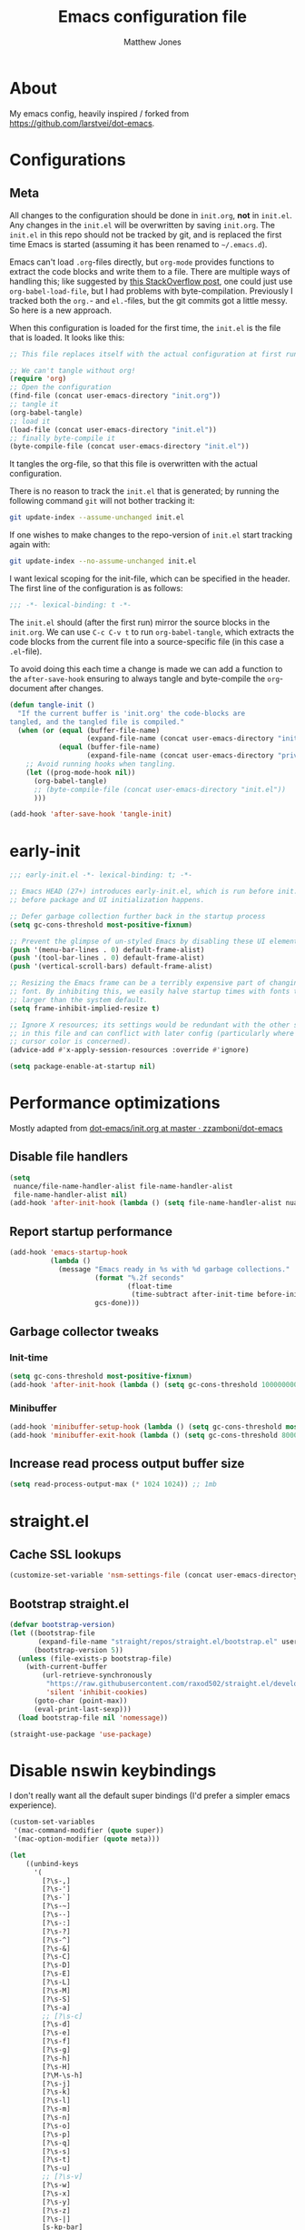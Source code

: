 #+TITLE: Emacs configuration file
#+AUTHOR: Matthew Jones
#+BABEL: :cache yes
#+PROPERTY: header-args :tangle yes

* About

  My emacs config, heavily inspired / forked from [[https://github.com/larstvei/dot-emacs]].

* Configurations
** Meta

   All changes to the configuration should be done in =init.org=, *not* in
   =init.el=. Any changes in the =init.el= will be overwritten by saving
   =init.org=. The =init.el= in this repo should not be tracked by git, and
   is replaced the first time Emacs is started (assuming it has been renamed
   to =~/.emacs.d=).

   Emacs can't load =.org=-files directly, but =org-mode= provides functions
   to extract the code blocks and write them to a file. There are multiple
   ways of handling this; like suggested by [[http://emacs.stackexchange.com/questions/3143/can-i-use-org-mode-to-structure-my-emacs-or-other-el-configuration-file][this StackOverflow post]], one
   could just use =org-babel-load-file=, but I had problems with
   byte-compilation. Previously I tracked both the =org.=- and =el.=-files,
   but the git commits got a little messy. So here is a new approach.

   When this configuration is loaded for the first time, the ~init.el~ is
   the file that is loaded. It looks like this:

   #+BEGIN_SRC emacs-lisp :tangle no
     ;; This file replaces itself with the actual configuration at first run.

     ;; We can't tangle without org!
     (require 'org)
     ;; Open the configuration
     (find-file (concat user-emacs-directory "init.org"))
     ;; tangle it
     (org-babel-tangle)
     ;; load it
     (load-file (concat user-emacs-directory "init.el"))
     ;; finally byte-compile it
     (byte-compile-file (concat user-emacs-directory "init.el"))
   #+END_SRC

   It tangles the org-file, so that this file is overwritten with the actual
   configuration.

   There is no reason to track the =init.el= that is generated; by running
   the following command =git= will not bother tracking it:

   #+BEGIN_SRC sh :tangle no
     git update-index --assume-unchanged init.el
   #+END_SRC

   If one wishes to make changes to the repo-version of =init.el= start
   tracking again with:

   #+BEGIN_SRC sh :tangle no
     git update-index --no-assume-unchanged init.el
   #+END_SRC

   I want lexical scoping for the init-file, which can be specified in the
   header. The first line of the configuration is as follows:

   #+BEGIN_SRC emacs-lisp
     ;;; -*- lexical-binding: t -*-
   #+END_SRC

   The =init.el= should (after the first run) mirror the source blocks in
   the =init.org=. We can use =C-c C-v t= to run =org-babel-tangle=, which
   extracts the code blocks from the current file into a source-specific
   file (in this case a =.el=-file).

   To avoid doing this each time a change is made we can add a function to
   the =after-save-hook= ensuring to always tangle and byte-compile the
   =org=-document after changes.

   #+BEGIN_SRC emacs-lisp
     (defun tangle-init ()
       "If the current buffer is 'init.org' the code-blocks are
     tangled, and the tangled file is compiled."
       (when (or (equal (buffer-file-name)
                        (expand-file-name (concat user-emacs-directory "init.org")))
                 (equal (buffer-file-name)
                        (expand-file-name (concat user-emacs-directory "private.org"))))
         ;; Avoid running hooks when tangling.
         (let ((prog-mode-hook nil))
           (org-babel-tangle)
           ;; (byte-compile-file (concat user-emacs-directory "init.el"))
           )))

     (add-hook 'after-save-hook 'tangle-init)
   #+END_SRC

* early-init

  #+begin_src emacs-lisp :tangle "early-init.el"
    ;;; early-init.el -*- lexical-binding: t; -*-

    ;; Emacs HEAD (27+) introduces early-init.el, which is run before init.el,
    ;; before package and UI initialization happens.

    ;; Defer garbage collection further back in the startup process
    (setq gc-cons-threshold most-positive-fixnum)

    ;; Prevent the glimpse of un-styled Emacs by disabling these UI elements early.
    (push '(menu-bar-lines . 0) default-frame-alist)
    (push '(tool-bar-lines . 0) default-frame-alist)
    (push '(vertical-scroll-bars) default-frame-alist)

    ;; Resizing the Emacs frame can be a terribly expensive part of changing the
    ;; font. By inhibiting this, we easily halve startup times with fonts that are
    ;; larger than the system default.
    (setq frame-inhibit-implied-resize t)

    ;; Ignore X resources; its settings would be redundant with the other settings
    ;; in this file and can conflict with later config (particularly where the
    ;; cursor color is concerned).
    (advice-add #'x-apply-session-resources :override #'ignore)

    (setq package-enable-at-startup nil)
  #+end_src

* Performance optimizations

  Mostly adapted from [[https://github.com/zzamboni/dot-emacs/blob/master/init.org#performance-optimization][dot-emacs/init.org at master · zzamboni/dot-emacs]]

** Disable file handlers

   #+BEGIN_SRC emacs-lisp
     (setq
      nuance/file-name-handler-alist file-name-handler-alist
      file-name-handler-alist nil)
     (add-hook 'after-init-hook (lambda () (setq file-name-handler-alist nuance/file-name-handler-alist)))
   #+END_SRC

** Report startup performance

   #+BEGIN_SRC emacs-lisp
     (add-hook 'emacs-startup-hook
               (lambda ()
                 (message "Emacs ready in %s with %d garbage collections."
                          (format "%.2f seconds"
                                  (float-time
                                   (time-subtract after-init-time before-init-time)))
                          gcs-done)))
   #+END_SRC

** Garbage collector tweaks
*** Init-time

    #+BEGIN_SRC emacs-lisp
      (setq gc-cons-threshold most-positive-fixnum)
      (add-hook 'after-init-hook (lambda () (setq gc-cons-threshold 100000000)))
    #+END_SRC

*** Minibuffer

    #+BEGIN_SRC emacs-lisp
      (add-hook 'minibuffer-setup-hook (lambda () (setq gc-cons-threshold most-positive-fixnum)))
      (add-hook 'minibuffer-exit-hook (lambda () (setq gc-cons-threshold 800000)))
    #+END_SRC

** Increase read process output buffer size

   #+begin_src emacs-lisp
     (setq read-process-output-max (* 1024 1024)) ;; 1mb
   #+end_src

* straight.el
** Cache SSL lookups

   #+BEGIN_SRC emacs-lisp
     (customize-set-variable 'nsm-settings-file (concat user-emacs-directory "network-security.data"))
   #+END_SRC

** Bootstrap straight.el

   #+BEGIN_SRC emacs-lisp
     (defvar bootstrap-version)
     (let ((bootstrap-file
            (expand-file-name "straight/repos/straight.el/bootstrap.el" user-emacs-directory))
           (bootstrap-version 5))
       (unless (file-exists-p bootstrap-file)
         (with-current-buffer
             (url-retrieve-synchronously
              "https://raw.githubusercontent.com/raxod502/straight.el/develop/install.el"
              'silent 'inhibit-cookies)
           (goto-char (point-max))
           (eval-print-last-sexp)))
       (load bootstrap-file nil 'nomessage))

     (straight-use-package 'use-package)
   #+END_SRC

* Disable nswin keybindings
  I don't really want all the default super bindings (I'd prefer a simpler emacs experience).

  #+BEGIN_SRC emacs-lisp
    (custom-set-variables
     '(mac-command-modifier (quote super))
     '(mac-option-modifier (quote meta)))

    (let
        ((unbind-keys
          '(
            [?\s-,]
            [?\s-']
            [?\s-`]
            [?\s-~]
            [?\s--]
            [?\s-:]
            [?\s-?]
            [?\s-^]
            [?\s-&]
            [?\s-C]
            [?\s-D]
            [?\s-E]
            [?\s-L]
            [?\s-M]
            [?\s-S]
            [?\s-a]
            ;; [?\s-c]
            [?\s-d]
            [?\s-e]
            [?\s-f]
            [?\s-g]
            [?\s-h]
            [?\s-H]
            [?\M-\s-h]
            [?\s-j]
            [?\s-k]
            [?\s-l]
            [?\s-m]
            [?\s-n]
            [?\s-o]
            [?\s-p]
            [?\s-q]
            [?\s-s]
            [?\s-t]
            [?\s-u]
            ;; [?\s-v]
            [?\s-w]
            [?\s-x]
            [?\s-y]
            [?\s-z]
            [?\s-|]
            [s-kp-bar]
            [s-right]
            [s-left]
            [home]
            [end]
            [kp-home]
            [kp-end]
            [kp-prior]
            [kp-next]
            [S-mouse-1]
            )))
      (seq-map (lambda (key) (global-unset-key key)) unbind-keys))

  #+END_SRC

* Niceities
** File I/O

   #+BEGIN_SRC emacs-lisp
     (set-language-environment "UTF-8")
     (set-default-coding-systems 'utf-8)

     (setq load-prefer-newer t
           save-place-file (concat user-emacs-directory "places")
           backup-directory-alist `(("." . ,(concat user-emacs-directory "backups")))
                                             ; auto-revert-interval 1            ; Refresh buffers fast
                                             ; recentf-max-saved-items 100       ; Show more recent files
           sentence-end-double-space nil       ; No double space
           vc-follow-symlinks nil)
   #+END_SRC

** Disable custom

   #+BEGIN_SRC emacs-lisp
     (setq custom-file (make-temp-file ""))   ; Discard customization's
   #+END_SRC

** Load environment variables

   #+BEGIN_SRC emacs-lisp
     (use-package exec-path-from-shell
       :straight t
       :config
       (when (memq window-system '(mac ns x))
         (exec-path-from-shell-initialize)))
   #+END_SRC

** Elisp helpers

   #+BEGIN_SRC emacs-lisp
     ;; functional helpers
     (use-package dash
       :straight t)

     ;; string manipulation
     (use-package s
       :straight t)

     ;; filepath manipulation
     (use-package f
       :straight t)
   #+END_SRC

** Encrypted authinfo

   #+begin_src emacs-lisp
     (setq auth-sources '((:source "~/.authinfo.gpg")))
   #+end_src

** so-long

   #+begin_src emacs-lisp
     (use-package so-long
       :config (global-so-long-mode 1)
       ;; Force so-long to be on in compilation buffers
       :hook (compilation-mode . so-long-minor-mode))
   #+end_src

* UI Appearance
** UI Interaction

   #+BEGIN_SRC emacs-lisp
     (fset 'yes-or-no-p 'y-or-n-p)
     (setq apropos-do-all t
           echo-keystrokes 0.1               ; Show keystrokes asap
           inhibit-startup-message t         ; No splash screen please
           initial-scratch-message nil)      ; Clean scratch buffer
   #+END_SRC

** Bell

   #+BEGIN_SRC emacs-lisp
     (setq visible-bell t
           ring-bell-function
           (lambda ()
             (let ((orig-fg (face-foreground 'mode-line)))
               (set-face-foreground 'mode-line "#F2804F")
               (run-with-idle-timer 0.1 nil
                                    (lambda (fg) (set-face-foreground 'mode-line fg))
                                    orig-fg)))
           inhibit-startup-echo-area-message t)
   #+END_SRC

** Cursor

   #+BEGIN_SRC emacs-lisp
     (setq cursor-type 'hbar)
     (blink-cursor-mode 0)
   #+END_SRC

** Highlight line
   #+BEGIN_SRC emacs-lisp
     (global-hl-line-mode +1)
   #+END_SRC

** Minimal UI

   #+BEGIN_SRC emacs-lisp
     (if (boundp 'toggle-frame-fullscreen) (toggle-frame-fullscreen))
     (if (boundp 'scroll-bar-mode) (scroll-bar-mode 0))
     (if (boundp 'tool-bar-mode) (tool-bar-mode 0))
     (if (boundp 'menu-bar-mode) (menu-bar-mode 0))
   #+END_SRC

** Native fullscreen for emacs-mac

   #+BEGIN_SRC emacs-lisp
     (when (eq window-system 'mac)
       (defun mac-fullscreen ()
         (interactive)
         (let ((fullscreen (frame-parameter nil 'fullscreen)))
           (if (memq fullscreen '(fullscreen fullboth))
               (let ((fullscreen-restore (frame-parameter nil 'fullscreen-restore)))
                 (if (memq fullscreen-restore '(maximized fullheight fullwidth))
                     (set-frame-parameter nil 'fullscreen fullscreen-restore)
                   (set-frame-parameter nil 'fullscreen nil)))
             (modify-frame-parameters
              nil `((fullscreen . fullscreen) (fullscreen-restore . ,fullscreen))))))

       (bind-key "C-x 5 4" 'mac-fullscreen))
   #+END_SRC

** Doom-modeline

   #+BEGIN_SRC emacs-lisp
     (use-package doom-modeline
       :straight t
       :hook (after-init . doom-modeline-mode)
       :config
       (line-number-mode 1)
       (column-number-mode 1)
       (size-indication-mode 1)
       (setq
        doom-modeline-minor-modes nil
        doom-modeline-buffer-encoding nil
        doom-modeline-height 1)
       (set-face-attribute 'mode-line nil :height 110)
       (set-face-attribute 'mode-line-inactive nil :height 110))
   #+END_SRC

** Line numbering
   #+BEGIN_SRC emacs-lisp
     (use-package nlinum
       :straight t
       :commands global-nlinum-mode
       :config (setq nlinum-highlight-current-line t)
       :hook ('prog-mode . #'nlinum-mode))

     (defun nuance/fix-linum-heights ()
       (let ((height (face-attribute 'default :height)))
         (set-face-attribute 'linum nil :height height)))
   #+END_SRC

** Matching parens highlight
   #+BEGIN_SRC emacs-lisp
     (show-paren-mode)
   #+END_SRC

** Light / Dark theme toggle
   I'd like to toggle between light & dark themes.

*** Dark: doom-gruvbox
    #+BEGIN_SRC emacs-lisp
      (use-package doom-themes
        :straight t
        :after nlinum
        :init
        (setq doom-themes-enable-bold t    ; if nil, bold is universally disabled
              doom-themes-enable-italic t) ; if nil, italics is universally disabled
        :config
        (load-theme 'doom-sourcerer t)
        (doom-themes-org-config)
        (doom-themes-visual-bell-config)
        (nuance/fix-linum-heights))

      (defvar dark-theme 'doom-sourcerer)
    #+END_SRC

*** Light: Gruvbox-light-hard
    #+BEGIN_SRC emacs-lisp
      (use-package doom-themes
        :straight t)

      (defvar light-theme 'doom-acario-light)
    #+END_SRC

*** Toggle
    Default to dark theme, but make it easy to switch.

    #+BEGIN_SRC emacs-lisp
      (defvar dark-mode t)

      (defun toggle-theme ()
        (interactive)
        (progn
          (disable-theme (if dark-mode dark-theme light-theme))
          (load-theme (if dark-mode light-theme dark-theme) t)
          (setq dark-mode (not dark-mode))
          (adapt-theme-org-colors)
          (nuance/fix-linum-heights)))
    #+END_SRC

** Fixed-width font
   #+BEGIN_SRC emacs-lisp
     (set-face-attribute 'default nil
                         :family "IBM Plex Mono"
                         :height 110
                         :weight 'normal
                         :width 'normal)
   #+END_SRC

** Set titlebar color

   #+BEGIN_SRC emacs-lisp
     (when (eq system-type 'darwin)
       (use-package ns-auto-titlebar
         :straight t
         :config
         (ns-auto-titlebar-mode)))
   #+END_SRC

* UI Interaction
** Selectrum

   #+begin_src emacs-lisp
     (use-package selectrum
       :straight t
       :bind (("s-t" . 'switch-to-buffer)
              ("s-o" . 'selectrum-swiper)
              ([remap yank-pop] . 'yank-pop+)
              :map selectrum-minibuffer-map
              ;; sorta mimic helm bindings I'm used to
              ("C-j" . 'selectrum-insert-current-candidate)
              ("C-l" . 'backward-kill-word)
              ("s-<return>" . 'selectrum-submit-exact-input))
       :config
       (setq selectrum-num-candidates-displayed 25)
       (selectrum-mode 1)

       (defvar selectrum-swiper-history nil "Submission history for `selectrum-swiper'.")
       (defun selectrum-swiper ()
         "Search for a matching line and jump to the beginning of its text.  Obeys narrowing."
         (interactive)
         (let* ((selectrum-should-sort-p nil)
                (line-choices (cl-loop
                               with minimum-line-number = (line-number-at-pos (point-min) t)
                               with buffer-text-lines = (split-string (buffer-string) "\n")
                               with number-format = (format "%%0%dd: " (length (number-to-string (length buffer-text-lines))))
                               for txt in buffer-text-lines
                               for num from minimum-line-number to (+ minimum-line-number
                                                                      (1- (length buffer-text-lines)))
                               unless (string-empty-p txt) ; Just skip empty lines.
                               collect (concat (format number-format num) txt)))
                ;; Get the matching line.
                (chosen-line (completing-read "Jump to matching line: " line-choices
                                              nil t nil 'selectrum-swiper-history))
                ;; Stop at the ":". It is followed by one " ".
                (line-number-prefix (seq-take-while (lambda (char)
                                                      (not (char-equal ?: char)))
                                                    chosen-line))
                ;; Get the corresponding line number, skipping the "L" in line-number-prefix.
                (chosen-line-number (string-to-number (substring line-number-prefix 1)))
                ;; Get the current line number for determining the travel distance.
                (current-line-number (line-number-at-pos (point) t)))

           (push-mark (point) t)
           ;; Manually edit history to remove line numbers.
           (setcar selectrum-swiper-history (substring chosen-line
                                                       ;; Want after line-prefix followed by ": ".
                                                       (+ (length line-number-prefix) 2)))
           (forward-line (- chosen-line-number current-line-number))
           (beginning-of-line-text 1)))

       (defun yank-pop+ (&optional arg)
         "Call `yank-pop' with ARG when appropriate, or offer completion."
         (interactive "*P")
         (if arg (yank-pop arg)
           (let* ((old-last-command last-command)
                  (selectrum-should-sort-p nil)
                  (enable-recursive-minibuffers t)
                  (text (completing-read
                         "Yank: "
                         (cl-remove-duplicates
                          kill-ring :test #'string= :from-end t)
                         nil t nil nil))
                  ;; Find `text' in `kill-ring'.
                  (pos (cl-position text kill-ring :test #'string=))
                  ;; Translate relative to `kill-ring-yank-pointer'.
                  (n (+ pos (length kill-ring-yank-pointer))))
             (unless (string= text (current-kill n t))
               (error "Could not setup for `current-kill'"))
             ;; Restore `last-command' over Selectrum commands.
             (setq last-command old-last-command)
             ;; Delegate to `yank-pop' if appropriate or just insert.
             (if (eq last-command 'yank)
                 (yank-pop n) (insert-for-yank text))))))

     (use-package prescient
       :straight t
       :config
       (setq prescient-filter-method '(literal initialism regexp fuzzy))
       (prescient-persist-mode t))

     (use-package selectrum-prescient
       :straight t
       :config (selectrum-prescient-mode 1))
   #+end_src

** Mini frame

   #+begin_src emacs-lisp
     (use-package mini-frame
       :straight t
       :custom
       ((mini-frame-ignore-commands '(eval-expression "edebug-eval-expression" debugger-eval-expression "^phi-"))
        (mini-frame-show-parameters '((top . 10) (width . 0.7) (left . 0.5) (height . 25))))
       :init
       (define-advice fit-frame-to-buffer (:around (f &rest args) dont-skip-ws-for-mini-frame)
         (cl-letf* ((orig (symbol-function #'window-text-pixel-size))
                    ((symbol-function #'window-text-pixel-size)
                     (lambda (win from to &rest args)
                       (apply orig
                              (append (list win from
                                            (if (and (window-minibuffer-p win)
                                                     (frame-root-window-p win)
                                                     (eq t to))
                                                nil
                                              to))
                                      args)))))
           (apply f args)))
       :config (mini-frame-mode))
   #+end_src

** Company
   #+BEGIN_SRC emacs-lisp
     (use-package company
       :straight t
       :custom
       ((company-idle-delay 0.1)
        (company-minimum-prefix-length 3)
        (company-backends '(company-elisp company-capf company-dabbrev-code company-etags company-dabbrev))
        (company-dabbrev-downcase nil)
        (company-dabbrev-code-everywhere t))
       :config
       (global-company-mode))

     (use-package company-quickhelp
       :straight t
       :init (setq company-quickhelp-delay 0.1)
       :config (company-quickhelp-mode))

     (use-package company-box
       :straight t
       :hook (company-mode . company-box-mode)
       :config
       (defun company-box-icons--lsp (candidate)
         (-when-let* ((lsp-item (or (get-text-property 0 'lsp-completion-item candidate)
                                    (get-text-property 0 'eglot--lsp-item candidate)))
                      (kind-num (if (hash-table-p lsp-item) (gethash "kind" lsp-item)
                                  (plist-get lsp-item :kind))))
           (alist-get kind-num company-box-icons--lsp-alist))))
   #+END_SRC

** Sublime-like
*** Don't create random files

    #+begin_src emacs-lisp
      (setq make-backup-files nil
            auto-save-default nil)
    #+end_src

*** Automatically add newlines at EOF
    #+BEGIN_SRC emacs-lisp
      (setq require-final-newline t)
    #+END_SRC

*** Disable tab indentation

    #+BEGIN_SRC emacs-lisp
      (setq-default indent-tabs-mode nil)
    #+END_SRC

*** Remove trailing whitespace
    #+BEGIN_SRC emacs-lisp
      (add-hook 'before-save-hook 'delete-trailing-whitespace)
    #+END_SRC

*** Expand region
    #+BEGIN_SRC emacs-lisp
      (use-package expand-region
        :straight t
        :bind (("s-f" . 'er/expand-region)
               ("s-F" . 'er/contract-region)))
    #+END_SRC

*** Multiple cursors
    #+BEGIN_SRC emacs-lisp
      (use-package multiple-cursors
        :straight t
        :config
        (defun select-symbol (arg)
          "Sets the region to the symbol under the point"
          (interactive "p")
          (if (region-active-p) (mc/mark-next-like-this arg) (er/mark-symbol)))
        (defun mark-all-like-symbol (arg)
          (interactive "p")
          (progn
            (unless (region-active-p) (er/mark-symbol))
            (mc/mark-all-like-this)))
        (add-to-list 'mc/unsupported-minor-modes 'company-mode)
        (add-to-list 'mc/unsupported-minor-modes 'company-quickhelp-mode)
        (add-to-list 'mc/unsupported-minor-modes 'eldoc-mode)
        (add-to-list 'mc/unsupported-minor-modes 'flycheck-mode)
        :bind (("s-L" . 'mc/edit-lines)
               ("s-d" . 'select-symbol)
               ("s-D" . 'mark-all-like-symbol)
               ("s-<mouse-1>" . 'mc/add-cursor-on-click)))
    #+END_SRC

**** Phi-search
     Incremental search thats multiple-cursors-friendly.

     #+BEGIN_SRC emacs-lisp
       (use-package phi-search
         :straight t
         :bind (([remap isearch-forward] . phi-search)
                ([remap isearch-backward] . phi-search-backward)))

       (use-package phi-replace
         :after phi-search
         :bind (([remap query-replace] . phi-replace-query)))
     #+END_SRC

*** Comment line / region
    #+BEGIN_SRC emacs-lisp
      (defun comment-line-or-region (beg end)
        "Comment a region or the current line."
        (interactive "*r")
        (save-excursion
          (if (region-active-p)
              (comment-or-uncomment-region beg end)
            (comment-line 1))))

      (global-set-key (kbd "C-\\") 'comment-line-or-region)
      (global-set-key (kbd "s-/") 'comment-line-or-region)
    #+END_SRC

*** Select whole buffer
    #+BEGIN_SRC emacs-lisp
      (global-set-key (kbd "s-a") 'mark-whole-buffer)
    #+END_SRC

*** Compilation mode tweaks
    #+BEGIN_SRC emacs-lisp
      (use-package compile
        :bind (("s-B" . compile) ("s-b" . recompile))
        :custom ((compilation-scroll-output 'first-error)))

      (use-package ansi-color
        :config
        (defun colorize-compilation-buffer ()
          (read-only-mode)
          (ansi-color-apply-on-region compilation-filter-start (point))
          (read-only-mode))
        :hook ('compilation-filter . #'colorize-compilation-buffer))
    #+END_SRC

*** Indent / Dedent
    #+BEGIN_SRC emacs-lisp
      (defun dedent (start end)
        (interactive "*r")
        (indent-rigidly start end (- tab-width)))

      (defun indent (start end)
        (interactive "*r")
        (indent-rigidly start end tab-width))

      (global-set-key (kbd "s-[") 'dedent)
      (global-set-key (kbd "s-]") 'indent)
    #+END_SRC

*** Guess indentation settings
    #+BEGIN_SRC emacs-lisp
      (use-package dtrt-indent
        :straight t
        :config
        (dtrt-indent-mode 1)
        )
    #+END_SRC

*** Window navigation
    #+BEGIN_SRC emacs-lisp
      (global-set-key (kbd "M-j") 'previous-multiframe-window)
      (global-set-key (kbd "M-k") 'other-window)

      (use-package ace-window
        :straight t
        :demand t
        :config
        (defun switch-to-nth-window (window-num)
          (let ((window (nth window-num (aw-window-list))))
            (when window (select-window window))))
        :bind (
               ("s-1" . (lambda () (interactive) (switch-to-nth-window 0)))
               ("s-2" . (lambda () (interactive) (switch-to-nth-window 1)))
               ("s-3" . (lambda () (interactive) (switch-to-nth-window 2)))
               ("s-4" . (lambda () (interactive) (switch-to-nth-window 3)))
               ("s-5" . (lambda () (interactive) (switch-to-nth-window 4)))
               ("s-6" . (lambda () (interactive) (switch-to-nth-window 5)))
               ("s-7" . (lambda () (interactive) (switch-to-nth-window 6)))
               ("s-8" . (lambda () (interactive) (switch-to-nth-window 7)))
               ("s-9" . (lambda () (interactive) (switch-to-nth-window 8)))
               ("s-0" . (lambda () (interactive) (switch-to-nth-window 9)))))
    #+END_SRC

*** Go to line
    #+BEGIN_SRC emacs-lisp
      (global-set-key (kbd "s-l") 'goto-line)
    #+END_SRC

*** Upcase / downcase
    #+BEGIN_SRC emacs-lisp
      (put 'upcase-region 'disabled nil)
      (put 'downcase-region 'disabled nil)
      ;; (global-set-key (kbd "s-k s-u") 'upcase-region)
      ;; (global-set-key (kbd "s-k s-l") 'downcase-region)
    #+END_SRC

*** Electric pair
    #+BEGIN_SRC emacs-lisp
      (electric-pair-mode 1)
    #+END_SRC

*** Auto revert
    #+BEGIN_SRC emacs-lisp
      (global-auto-revert-mode t)
    #+END_SRC

*** s-w is kill-buffer

    #+BEGIN_SRC emacs-lisp
      (global-set-key (kbd "s-w") 'kill-this-buffer)
    #+END_SRC

** CTags
   Auto-revert to new tags file
   #+BEGIN_SRC emacs-lisp
     (setq tags-revert-without-query 1)
   #+END_SRC

** Map Super-* to C-c * + smartrep

   #+BEGIN_SRC emacs-lisp
     (defun is-super-binding-p (key)
       (let ((super (elt (event-modifiers (elt (kbd "s-t") 0)) 0))
             (click (elt (event-modifiers (elt (kbd "<mouse-1>") 0)) 0)))
         (and (eq (length key) 1)
              (seq-contains (event-modifiers (elt key 0)) super)
              (not (seq-contains (event-modifiers (elt key 0)) click)))))

     (defun binding-without-super (key)
       (let ((super (elt (event-modifiers (elt (kbd "s-t") 0)) 0))
             (first-key (elt key 0)))
         (event-convert-list
          (append
           (seq-remove
            (lambda (el) (eq el super))
            (event-modifiers first-key))
           (list (event-basic-type first-key))))))

     (defun inverse-kbd (key)
       (key-description (list key)))

     (defun gather-bindings (keymap prefix)
       (let ((bindings '()))
         (map-keymap
          (lambda (evt val)
            (if (and
                 val                              ;; this binding has to have a target (eg it wasn't unset)
                 (is-super-binding-p (list evt))) ;; it needs to include the super key
                (let ((new-binding (binding-without-super (list evt))))
                  (if (not (global-key-binding (kbd (concat prefix " " (inverse-kbd (list new-binding))))))
                      (setq bindings (cons (cons (inverse-kbd new-binding) val) bindings))))))
          keymap)
         bindings))

     (use-package smartrep
       :straight t)

     (add-hook
      'after-init-hook
      (lambda ()
        (smartrep-define-key
            global-map "C-c"
          (gather-bindings global-map "C-c"))))
   #+END_SRC

** Ansi-term improvements
   From https://echosa.github.io/blog/2012/06/06/improving-ansi-term/

   #+BEGIN_SRC emacs-lisp
     (use-package term)
   #+END_SRC

*** Close terminal windows when shell exits

    #+BEGIN_SRC emacs-lisp
      (defadvice term-sentinel (around my-advice-term-sentinel (proc msg))
        (if (memq (process-status proc) '(signal exit))
            (let ((buffer (process-buffer proc)))
              ad-do-it
              (kill-buffer buffer))
          ad-do-it))
      (ad-activate 'term-sentinel)
    #+END_SRC

*** Default to /bin/bash

    #+BEGIN_SRC emacs-lisp
      (setq shell-command-switch "-lc")
      (defvar my-term-shell "/bin/bash")
      (defadvice ansi-term (before force-bash)
        (interactive (list my-term-shell)))
      (ad-activate 'ansi-term)
    #+END_SRC

*** Use utf8

    #+BEGIN_SRC emacs-lisp
      (defun my-term-use-utf8 ()
        (set-buffer-process-coding-system 'utf-8-unix 'utf-8-unix))
      (add-hook 'term-exec-hook 'my-term-use-utf8)
    #+END_SRC

*** Make URLs clickable

    #+BEGIN_SRC emacs-lisp
      (add-hook 'term-mode-hook (lambda () (goto-address-mode)))
    #+END_SRC

*** Handle C-y

    #+BEGIN_SRC emacs-lisp
      (defun my-term-paste (&optional string)
        (interactive)
        (process-send-string
         (get-buffer-process (current-buffer))
         (if string string (current-kill 0))))

      (add-hook 'term-mode-hook (lambda () (define-key term-raw-map "\C-y" 'my-term-paste)))
    #+END_SRC

*** Switch to terminal

    #+BEGIN_SRC emacs-lisp
      (defun nuance-toggle-term ()
        (interactive)
        (if (get-buffer "*ansi-term*")
            (pop-to-buffer "*ansi-term*" 'display-buffer-reuse-window)
          (ansi-term "/bin/bash")))

      (global-set-key (kbd "s-T") 'nuance-toggle-term)
    #+END_SRC

*** Line / Char mode toggle

    #+begin_src emacs-lisp
      (defun jnm/term-toggle-mode ()
        "Toggles term between line mode and char mode"
        (interactive)
        (if (term-in-line-mode)
            (term-char-mode)
          (term-line-mode)))

      (define-key term-mode-map (kbd "C-c C-j") 'jnm/term-toggle-mode)
      (define-key term-mode-map (kbd "C-c C-k") 'jnm/term-toggle-mode)

      (define-key term-raw-map (kbd "C-c C-j") 'jnm/term-toggle-mode)
      (define-key term-raw-map (kbd "C-c C-k") 'jnm/term-toggle-mode)
    #+end_src

** EShell

   #+begin_src emacs-lisp
     (use-package eshell
       :bind ("s-e" . eshell)
       :config
       (defun toggle-eshell-company ()
         (company-mode (if (file-remote-p default-directory) -1 t)))
       :hook
       ((eshell-mode . toggle-eshell-company)
        (eshell-directory-change . toggle-eshell-company)))
   #+end_src

** Reload all buffers

   #+BEGIN_SRC emacs-lisp
     (defun nuance/revert-all-buffers ()
       (interactive)
       (let (file)
         (dolist (buf  (buffer-list))
           (setq path  (buffer-file-name buf))
           (when (and path (file-readable-p path) (not (buffer-modified-p buf)))
             (with-current-buffer buf
               (with-demoted-errors "Error: %S" (revert-buffer t t)))))))
   #+END_SRC

** Scroll through errors

   This is really poorly structured, but flymake doesn't provide a
   next-error-function implementation, so define a wrapper that navigates
   between both flymake & flycheck errors.

   #+begin_src emacs-lisp
     (defun nuance/next-error ()
       (interactive)
       (let*
           ((here (point))
            (next-generic-error (save-excursion
                                  (next-error)
                                  (unless (eq (point) here) (point))))
            (next-flymake-error (save-excursion
                                  (flymake-goto-next-error)
                                  (unless (eq (point) here) (point))))
            (next-flycheck-error (flycheck-next-error-pos 1))
            (errors (sort (seq-filter 'numberp (list next-flymake-error next-flycheck-error)) '<))
            (here-index (seq-position errors here '>))
            (rel-index (if (numberp here-index) here-index)))
         (cond ((not errors) nil)
               ((not (numberp rel-index)) nil)
               ((or (< rel-index 0) (>= rel-index (length errors))) nil)
               (t (goto-char (seq-elt errors rel-index))))))

     (defun nuance/previous-error ()
       (interactive)
       (let*
           ((here (point))
            (prev-generic-error (save-excursion
                                  (previous-error)
                                  (unless (eq (point) here) (point))))
            (prev-flymake-error (save-excursion
                                  (flymake-goto-prev-error)
                                  (unless (eq (point) here) (point))))
            (prev-flycheck-error (flycheck-next-error-pos -1))
            (errors (sort (seq-filter 'numberp (list prev-flymake-error prev-flycheck-error)) '>))
            (here-index (seq-position errors here '<))
            (rel-index (if (numberp here-index) here-index)))
         (cond ((not errors) nil)
               ((not (numberp rel-index)) nil)
               ((or (< rel-index 0) (>= rel-index (length errors))) nil)
               (t (goto-char (seq-elt errors rel-index))))))

     (bind-key (kbd "M-n") 'nuance/next-error)
     (bind-key (kbd "M-p") 'nuance/previous-error)
   #+end_src

* Packages
** Magit
   #+BEGIN_SRC emacs-lisp
     (use-package magit
       :straight t
       :commands magit-status magit-blame-addition
       :custom ((magit-branch-arguments nil)
                ;; don't put "origin-" in front of new branch names by default
                (magit-default-tracking-name-function 'magit-default-tracking-name-branch-only)
                (magit-push-always-verify nil)
                ;; Get rid of the previous advice to go into fullscreen
                (magit-restore-window-configuration t))
       :bind ("C-x g" . magit-status))
   #+END_SRC

** Diff Highlight
   #+BEGIN_SRC emacs-lisp
     (use-package diff-hl
       :straight t
       :config
       (global-diff-hl-mode)
       (diff-hl-margin-mode)
       (diff-hl-flydiff-mode))
   #+END_SRC

** Flycheck
   #+BEGIN_SRC emacs-lisp
     (use-package flycheck
       :straight t
       :hook ('prog-mode . #'flycheck-mode))
   #+END_SRC

** Snippets

   #+BEGIN_SRC emacs-lisp
     (use-package yasnippet-snippets :straight t :defer 1 :config (yas-global-mode))
   #+END_SRC

** LSP
   #+BEGIN_SRC emacs-lisp
     (use-package eglot
       :straight t
       :config
       (setq-default
        eglot-workspace-configuration '((:gopls . (:usePlaceholders t))))
       :hook ((python-mode c++-mode c-mode go-mode rust-mode) . 'eglot-ensure))
   #+END_SRC

** Bug hunter
   Bugs crop up in this file, so pull in some code to help bisect them.

   #+BEGIN_SRC emacs-lisp
     (use-package bug-hunter :straight t)
   #+END_SRC

   Use this by invoking `M-x bug-hunter-init-file` and following instructions.

** Org
*** Installation
    #+BEGIN_SRC emacs-lisp
      (use-package org
        :straight org-plus-contrib
        :config
        (org-babel-do-load-languages
         'org-babel-load-languages
         '((python . t)
           (emacs-lisp . t)))
        (setq org-babel-python-command "python3")
        :bind (
               ("C-c c" . org-capture)
               ("C-c l" . org-store-link)
               ("C-c a" . (lambda () (interactive) (org-agenda nil "d")))
               :map org-mode-map
               ("C-c g" . org-mac-grab-link)
               ("s-b" . org-babel-execute-src-block)
               ("s-B" . org-babel-execute-buffer)
               ("s-." . org-toggle-narrow-to-subtree)))
    #+END_SRC

*** Agenda

    #+BEGIN_SRC emacs-lisp
      (defun nuance/current-org-buffer ()
        (delq nil
              (mapcar (lambda (buffer)
                        (buffer-file-name buffer))
                      (org-buffer-list 'files t))))

      (setq
       org-agenda-files '("~/org" "~/org/journal" "~/org/snippets" "~/dotfiles/emacs.d/init.org" "~/.emacs.d/private.org" "~/.notes")
       org-log-done t
       org-enforce-todo-dependencies t
       ;; refile-related configs from https://blog.aaronbieber.com/2017/03/19/organizing-notes-with-refile.html
       org-refile-targets '((org-agenda-files :maxlevel . 3) (nuance/current-org-buffer :maxlevel . 3))
       org-refile-use-outline-path 'file
       org-outline-path-complete-in-steps nil
       org-refile-allow-creating-parent-nodes 'confirm
       org-startup-folded t
       org-agenda-log-mode-items '(closed clock state)
       org-src-tab-acts-natively t
       org-agenda-include-diary t)
      ;; custom todo tags
      (setq org-todo-keywords
            '((sequence "PLAN()" "TODO(t!)" "IN-PROGRESS(i@/!)" "|" "DONE(d!)" "CANCELED(c@!)")))
      (setq org-agenda-custom-commands
            '(("f" "Today"
               ((agenda "" ((org-agenda-span 'day)))
                (tags ":today:" ((org-agenda-overriding-header "Today"))))
               ((org-agenda-compact-blocks t)))
              ("d" "Daily agenda and all TODOs"
               ((agenda "" ((org-agenda-span 'day)
                            (org-agenda-repeating-timestamp-show-all t)))
                (todo "PLAN"
                      ((org-agenda-overriding-header "Snippets:")))
                (tags ":refile:"
                      ((org-agenda-overriding-header "Refile:")))
                (todo "IN-PROGRESS"
                      ((org-agenda-overriding-header "Finish:")))
                (todo "TODO"
                      ((org-agenda-overriding-header "Next:"))))
               ((org-agenda-compact-blocks t)))
              ("p" "3-week context plan"
               ((agenda "" ((org-agenda-start-day "-7d") (org-agenda-span 21))))
               ((org-agenda-compact-blocks t)
                (org-agenda-include-inactive-timestamps 't)))
              ("h" "last half dates"
               ((agenda "" ((org-agenda-start-day "-6m") (org-agenda-span 183))))
               ((org-agenda-compact-blocks t)
                (org-agenda-include-inactive-timestamps 't)))))
    #+END_SRC

*** Prettier org mode
    Adapted from https://zzamboni.org/post/beautifying-org-mode-in-emacs/

    #+BEGIN_SRC emacs-lisp
      (defun adapt-theme-org-colors ()
        (let* ((variable-tuple
                (cond ((x-list-fonts "IBM Plex Sans") '(:font "IBM Plex Sans"))
                      ((x-list-fonts "SF Pro Text") '(:font "SF Pro Text"))
                      ((x-family-fonts "Sans Serif")    '(:family "Sans Serif"))
                      (nil (warn "Cannot find a Sans Serif Font."))))
               (base-font-color     (face-foreground 'default nil 'default))
               (headline           `(:inherit default :weight bold :foreground ,base-font-color)))

          (custom-theme-set-faces
           'user
           `(org-level-8 ((t (,@headline ,@variable-tuple))))
           `(org-level-7 ((t (,@headline ,@variable-tuple))))
           `(org-level-6 ((t (,@headline ,@variable-tuple))))
           `(org-level-5 ((t (,@headline ,@variable-tuple))))
           `(org-level-4 ((t (,@headline ,@variable-tuple :height 1.1))))
           `(org-level-3 ((t (,@headline ,@variable-tuple :height 1.2))))
           `(org-level-2 ((t (,@headline ,@variable-tuple :height 1.3))))
           `(org-level-1 ((t (,@headline ,@variable-tuple :height 1.4))))
           `(org-document-title ((t (,@headline ,@variable-tuple :height 1.5 :underline nil))))))

        (custom-theme-set-faces
         'user
         '(variable-pitch ((t (:family "IBM Plex Sans" :height 120 :weight light))))
         '(fixed-pitch ((t ( :family "IBM Plex Mono" :slant normal :weight normal :height 110 :width normal)))))
        (add-hook 'org-mode-hook 'variable-pitch-mode)
        (add-hook 'org-mode-hook 'visual-line-mode)
        (custom-theme-set-faces
         'user
         '(org-block                 ((t (:inherit fixed-pitch))))
         '(org-document-info         ((t (:foreground "dark orange"))))
         '(org-document-info-keyword ((t (:inherit (shadow fixed-pitch)))))
         '(org-link                  ((t (:foreground "royal blue" :underline t))))
         '(org-meta-line             ((t (:inherit (font-lock-comment-face fixed-pitch)))))
         '(org-property-value        ((t (:inherit fixed-pitch))) t)
         '(org-special-keyword       ((t (:inherit (font-lock-comment-face fixed-pitch)))))
         '(org-tag                   ((t (:inherit (shadow fixed-pitch) :weight bold :height 0.8))))
         '(org-verbatim              ((t (:inherit (shadow fixed-pitch)))))
         '(org-indent                ((t (:inherit (org-hide fixed-pitch)))))))
      (when window-system
        (progn
          (setq org-hide-emphasis-markers t)
          (font-lock-add-keywords 'org-mode
                                  '(("^ *\\([-]\\) "
                                     (0 (prog1 () (compose-region (match-beginning 1) (match-end 1) "•"))))))
          (use-package org-bullets
            :straight t
            :config
            (add-hook 'org-mode-hook (lambda () (org-bullets-mode 1))))
          (add-hook 'emacs-startup-hook (lambda () (adapt-theme-org-colors))
                    )))
    #+END_SRC

*** Auto indent

    Indent org buffers on save.

    #+begin_src emacs-lisp
      (defun org-save-hook ()
        (interactive)
        (when (eq major-mode 'org-mode)
          (indent-region (buffer-end -1) (buffer-end 1))))
      (add-hook 'before-save-hook 'org-save-hook)
    #+end_src

*** Window interaction
    Don't mess up the window layout when editing code blocks.

    #+BEGIN_SRC emacs-lisp
      (setq org-src-window-setup 'current-window)
    #+END_SRC

*** Org-Journal

    #+BEGIN_SRC emacs-lisp
      (use-package org-journal
        :straight t
        :init
        (defun skip-version (orig-fun &rest args) nil)
        (advice-add 'version< :around #'skip-version)
        :config
        (advice-remove 'version< #'skip-version)
        :custom ((org-journal-dir "~/org/journal")
                 (org-journal-file-type 'monthly)
                 (org-journal-date-format "%A <%Y-%m-%d>")
                 (org-journal-file-format "journal.%Y%m%d.org")
                 (org-journal-carryover-items ""))
        :bind (("C-c j" . org-journal-new-entry)))
    #+END_SRC

*** Deft

    #+begin_src emacs-lisp
      (use-package deft
        :straight t
        :bind (("s-i" . 'deft))
        :custom ((deft-directory "~/org")
                 (deft-recursive t)
                 (deft-extensions '("org" "md"))
                 (deft-use-filter-string-for-filename t)
                 (deft-file-naming-rules '((noslash . "-")
                                           (nospace . "-")
                                           (case-fn . downcase)))
                 (deft-org-mode-title-prefix t)
                 (deft-auto-save-interval 30.0)))
    #+end_src

** Tramp

   #+BEGIN_SRC emacs-lisp
     (use-package tramp
       :config
       (setq
        tramp-auto-save-directory "/tmp"
        tramp-ssh-controlmaster-options ""
        tramp-inline-compress-start-size (* 64 1024)))
   #+END_SRC

** GC Magic Hack

   Optimize GC usage

   #+BEGIN_SRC emacs-lisp
     (use-package gcmh :straight t)
   #+END_SRC

** ElDoc

   #+BEGIN_SRC emacs-lisp
     (use-package eldoc :hook ((prog-mode org-mode) . eldoc-mode))
     (use-package eldoc-box :straight t :hook ((prog-mode org-mode) . eldoc-box-hover-at-point-mode))
   #+END_SRC

** Formatter

   Generic tramp-friendly helper for formatters that read from stdin / write to stdout

   #+BEGIN_SRC emacs-lisp
     (use-package async :straight t)

     (defun nuance/delete-file-async (path) (async-start (lambda () (delete-file path nil)) 'ignore))

     (define-minor-mode nuance-skip-formatter-mode
       "Toggle python formatting")


     (defun nuance/format-buffer (prefix-arg tmp-buf-name binary &optional failure-p &rest args)
       (unless nuance-skip-formatter-mode
         (if (and (not prefix-arg) (> (buffer-size) tramp-inline-compress-start-size)) (message "Skipping formatting for large file")
           (let ((tmp-stdin-path (make-nearby-temp-file (format "%s--stdin" tmp-buf-name)))
                 (tmp-stdout-buf (generate-new-buffer (format "*%s--stdout*" tmp-buf-name)))
                 (tmp-stderr-path (make-nearby-temp-file (format "*%s--stderr*" tmp-buf-name)))
                 (input-buffer (current-buffer))
                 (failure-check (if failure-p failure-p (lambda (errno stdout-buf stderr-buf) (/= errno 0)))))
             (write-region nil nil tmp-stdin-path)
             (let ((errno (apply 'process-file binary tmp-stdin-path (list tmp-stdout-buf tmp-stderr-path) nil args)))
               (if (not (funcall failure-check errno tmp-stdout-buf tmp-stderr-path))
                   (progn (replace-buffer-contents tmp-stdout-buf)
                          (nuance/delete-file-async tmp-stdin-path)
                          (kill-buffer tmp-stdout-buf)
                          (nuance/delete-file-async tmp-stderr-path))))))))
   #+END_SRC

*** autobuildify

    #+BEGIN_SRC emacs-lisp
      (defvar autobuildify--buildifier-binary
        "buildifier"
        "Path to Buildifier binary.")

      (defun autobuildify--run-buildifier-on-current-file (arg)
        (interactive "P")
        (nuance/format-buffer arg "buildifier" autobuildify--buildifier-binary))

      (defun autobuildify--save-hook ()
        (let ((fname (buffer-file-name)))
          (if (and fname
                   (string-match "/\\(TARGETS\\|BUILD\\)$" fname))
              (autobuildify--run-buildifier-on-current-file nil))))

      (add-hook 'before-save-hook 'autobuildify--save-hook)
    #+END_SRC

*** clang-format

    #+BEGIN_SRC emacs-lisp
      (defun clang-format-buffer (arg)
        (interactive "P")
        (nuance/format-buffer arg
                              "clang-format" "clang-format" nil "-style=file" (format "-assume-filename=%s" (file-local-name (buffer-file-name)))))

      (defun clang-format--save-hook ()
        "Add this to .emacs to clang-format on save
      (add-hook 'before-save-hook 'clang-format-before-save)."
        (interactive)
        (when (eq major-mode 'c++-mode) (clang-format-buffer nil)))

      (add-hook 'before-save-hook 'clang-format--save-hook)
    #+END_SRC

*** blacken

    #+BEGIN_SRC emacs-lisp
      (defun blacken-buffer (arg)
        (interactive "P")
        (nuance/format-buffer arg "black" "black" nil "-" "-q"))

      (defun blacken--save-hook ()
        "Add this to .emacs to blacken on save
            (add-hook 'before-save-hook blacken-before-save)."
        (interactive)
        (when (eq major-mode 'python-mode) (blacken-buffer nil)))

      (add-hook 'before-save-hook 'blacken--save-hook)
    #+END_SRC

** ESUP

   #+begin_src emacs-lisp
     (use-package esup :straight t :custom ((esup-depth 0)))
   #+end_src

   Note that ESUP is broken with package.el, so you'll need to do the following:

   Create a script in ~/fix-path.sh:

   #+begin_src bash :tangle no
     #/bin/bash
     FILE="$PWD/$1"
     sed -i.bak -e "s|^\(.*\)#\$\(.*\)$|;;\1#$\2\n\1\"$FILE\"\2|" "$1"
   #+end_src

   #+begin_src bash :tangle no
     find ~/.emacs.d/straight/build -iname "*-autoloads.el" -exec ~/fix-path.sh {} \;
   #+end_src

** Explain pause

   #+begin_src emacs-lisp :tangle no
     (use-package explain-pause-mode
       :defer 2
       :straight (explain-pause-mode :type git :host github :repo "lastquestion/explain-pause-mode")
       :config (explain-pause-mode))
   #+end_src

** Helpful

   #+begin_src emacs-lisp
     (use-package helpful
       :straight t
       :bind (
              ([remap describe-funtion] . 'helpful-callable)
              ([remap describe-variable] . 'helpful-variable)
              ([remap describe-key] . 'helpful-key)
              ("C-c C-d" . 'helpful-at-point)
              ("C-h F" . 'helpful-function)
              ("C-h C" . 'helpful-command)))
   #+end_src

** Misc packages

   Manually pull in packages used in private elisp so we can freeze / thaw versions.

   #+begin_src emacs-lisp
     (use-package deferred :straight t :defer 2)
     (use-package button-lock :straight t :defer 2)
   #+end_src

* File-type support
** Generic prog-mode improvements
*** Toggleable function narrowing

    #+BEGIN_SRC emacs-lisp
      (defun nuance/toggle-narrow-to-defun ()
        (interactive)
        (if (buffer-narrowed-p) (widen) (narrow-to-defun)))

      (defun nuance/toggle-narrow-to-defun-or-region  (beg end)
        "Narrow to a region or the current function."
        (interactive "*r")
        (if (buffer-narrowed-p) (widen) (if (region-active-p) (narrow-to-region beg end) (narrow-to-defun))))

      (use-package prog-mode
        :bind (:map prog-mode-map ("s-." . nuance/toggle-narrow-to-defun-or-region)))
    #+END_SRC

** JSON

   #+BEGIN_SRC emacs-lisp
     (use-package json-mode
       :straight t
       :defer 2
       :mode "\\.json\\'")
   #+END_SRC

** YAML
   #+BEGIN_SRC emacs-lisp
     (use-package yaml-mode
       :straight t
       :defer 2
       :mode "\\.yml\\'")
   #+END_SRC

** Thrift
   #+BEGIN_SRC emacs-lisp
     (use-package thrift-mode
       :defer 2
       :straight t)
   #+END_SRC

** Protobuf

   #+BEGIN_SRC emacs-lisp
     (use-package protobuf-mode
       :defer 2
       :straight t)
   #+END_SRC

** C++

   #+BEGIN_SRC emacs-lisp
     (use-package cc-mode
       :mode ("\\.h|\\.cpp" . c++-mode))
   #+END_SRC

** Python
   #+BEGIN_SRC emacs-lisp
     (use-package python
       :config (setq
                flycheck-python-pycompile-executable "python3"
                flycheck-python-flake8-executable "flake8"))
   #+END_SRC

** Cython
   #+BEGIN_SRC emacs-lisp
     (use-package cython-mode
       :defer 2
       :straight t)
   #+END_SRC

** Rust

   #+BEGIN_SRC emacs-lisp
     (use-package rust-mode
       :defer 2
       :straight t)
   #+END_SRC

** Go

   #+BEGIN_SRC emacs-lisp
     (use-package go-mode
       :defer 2
       :straight t)
   #+END_SRC

** Bazel

   #+BEGIN_SRC emacs-lisp
     (use-package bazel-mode
       :defer 2
       :straight
       (emacs-bazel-mode
        :host github
        :repo "bazelbuild/emacs-bazel-mode")
       :mode ("'BUILD'" "'WORKSPACE'" "\\.bzl\\'")
       :custom (
                (bazel-mode-buildifier-before-save t)
                (bazel-mode-buildifier-command "~/go/bin/buildifier"))
       )
   #+END_SRC

** Markdown

   #+BEGIN_SRC emacs-lisp
     (use-package markdown-mode
       :defer 2
       :straight t
       :commands (markdown-mode gfm-mode)
       :mode (("README\\.md\\'" . gfm-mode)
              ("\\.md\\'" . markdown-mode)
              ("\\.markdown\\'" . markdown-mode))
       :init (setq markdown-command "multimarkdown"
                   markdown-header-scaling t
                   markdown-hide-urls t
                   markdown-marginalize-headers nil
                   markdown-marginalize-headers-margin-width 4
                   markdown-fontify-code-blocks-natively t)
       :hook
       (('markdown-mode .'variable-pitch-mode)
        ('markdown-mode . 'visual-line-mode)))
   #+END_SRC

** Nix

   #+BEGIN_SRC emacs-lisp
     (use-package nix-mode
       :defer 2
       :straight t
       :mode ("\\.nix\\'" "\\.nix.in\\'"))

     (use-package nix-drv-mode
       :defer 2
       :mode "\\.drv\\'")

     (use-package nix-shell
       :defer 2
       :commands (nix-shell-unpack nix-shell-configure nix-shell-build))

     (use-package nix-repl
       :defer 2
       :commands (nix-repl))
   #+END_SRC

*** Formatter

    #+BEGIN_SRC emacs-lisp
      (defun nixpkgs-fmt-buffer (arg)
        (interactive "P")
        (nuance/format-buffer arg "nixpkgs-fmt" "nixpkgs-fmt" nil))

      (defun nixpkgs-fmt--save-hook ()
        "Add this to .emacs to nixpkgs-fmt on save
      (add-hook 'before-save-hook 'nixpkgs-fmt-before-save)."
        (interactive)
        (when (eq major-mode 'nix-mode) (nixpkgs-fmt-buffer nil)))

      (add-hook 'before-save-hook 'nixpkgs-fmt--save-hook)
    #+END_SRC

* Private.el
  I'd like to keep a few settings private, so we load a =private.el= if it
  exists after the init-file has loaded.

  #+BEGIN_SRC emacs-lisp
    (let ((private-file (concat user-emacs-directory "private.el")))
      (when (file-exists-p private-file)
        (load-file private-file)))
  #+END_SRC

* Startup
  Launch a server if not currently running, default to showing org daily agenda

  #+BEGIN_SRC emacs-lisp
    (setq server-use-tcp t)
    (server-start)
    (org-agenda nil "d")
    (delete-other-windows)
  #+END_SRC

* License

  My Emacs configurations written in Org mode.

  Copyright (c) 2019 Matthew Jones

  This program is free software: you can redistribute it and/or modify
  it under the terms of the GNU General Public License as published by
  the Free Software Foundation, either version 3 of the License, or
  (at your option) any later version.

  This program is distributed in the hope that it will be useful,
  but WITHOUT ANY WARRANTY; without even the implied warranty of
  MERCHANTABILITY or FITNESS FOR A PARTICULAR PURPOSE.  See the
  GNU General Public License for more details.

  You should have received a copy of the GNU General Public License
  along with this program.  If not, see <http://www.gnu.org/licenses/>.
